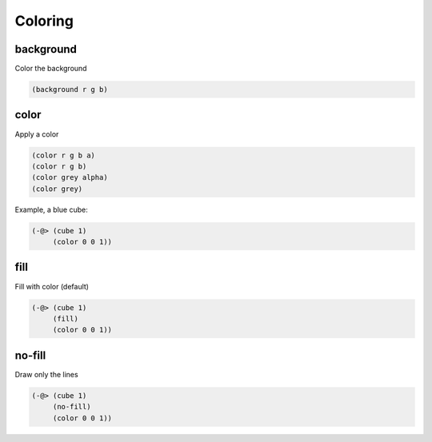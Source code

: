========
Coloring
========

background
----------
Color the background

.. code-block:: clj

    (background r g b)


color
-----
Apply a color

.. code-block:: clj

    (color r g b a)
    (color r g b)
    (color grey alpha)
    (color grey)

Example, a blue cube:

.. code-block:: clj

    (-@> (cube 1)
         (color 0 0 1))


fill
----
Fill with color (default)

.. code-block:: clj

    (-@> (cube 1)
         (fill)
         (color 0 0 1))


no-fill
-------
Draw only the lines


.. code-block:: clj

    (-@> (cube 1)
         (no-fill)
         (color 0 0 1))
